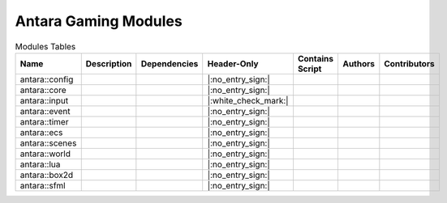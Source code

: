 Antara Gaming Modules
=====================

.. list-table:: Modules Tables
   :header-rows: 1
   :align: center

   * - Name
     - Description
     - Dependencies
     - Header-Only
     - Contains Script
     - Authors
     - Contributors
   * - antara::config
     -
     -
     - |:no_entry_sign:|
     -
     -
     -
   * - antara::core
     -
     -
     - |:no_entry_sign:|
     -
     -
     -
   * - antara::input
     -
     -
     - |:white_check_mark:|
     -
     -
     -
   * - antara::event
     -
     -
     - |:no_entry_sign:|
     -
     -
     -
   * - antara::timer
     -
     -
     - |:no_entry_sign:|
     -
     -
     -
   * - antara::ecs
     -
     -
     - |:no_entry_sign:|
     -
     -
     -
   * - antara::scenes
     -
     -
     - |:no_entry_sign:|
     -
     -
     -
   * - antara::world
     -
     -
     - |:no_entry_sign:|
     -
     -
     -
   * - antara::lua
     -
     -
     - |:no_entry_sign:|
     -
     -
     -
   * - antara::box2d
     -
     -
     - |:no_entry_sign:|
     -
     -
     -
   * - antara::sfml
     -
     -
     - |:no_entry_sign:|
     -
     -
     -